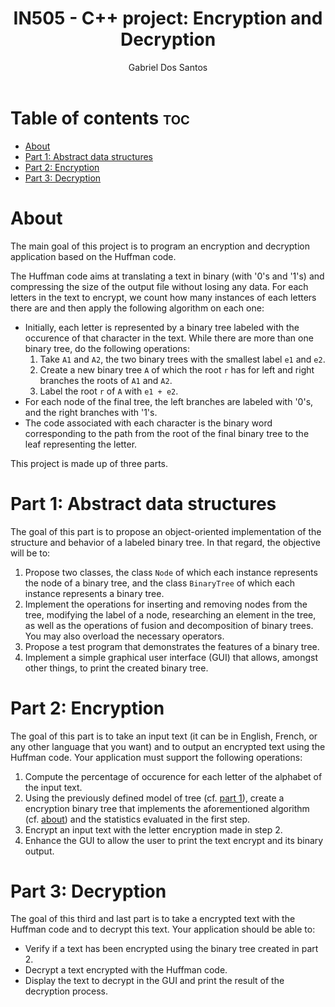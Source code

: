 #+TITLE:    IN505 - C++ project: Encryption and Decryption
#+AUTHOR:   Gabriel Dos Santos

* Table of contents :toc:
- [[#about][About]]
- [[#part-1-abstract-data-structures][Part 1: Abstract data structures]]
- [[#part-2-encryption][Part 2: Encryption]]
- [[#part-3-decryption][Part 3: Decryption]]

* About
The main goal of this project is to program an encryption and decryption application based on the Huffman code.

The Huffman code aims at translating a text in binary (with '0's and '1's) and compressing the size of the output file without losing any data. For each letters in the text to encrypt, we count how many instances of each letters there are and then apply the following algorithm on each one:
- Initially, each letter is represented by a binary tree labeled with the occurence of that character in the text. While there are more than one binary tree, do the following operations:
  1. Take ~A1~ and ~A2~, the two binary trees with the smallest label ~e1~ and ~e2~.
  2. Create a new binary tree ~A~ of which the root ~r~ has for left and right branches the roots of ~A1~ and ~A2~.
  3. Label the root ~r~ of ~A~ with ~e1 + e2~.
- For each node of the final tree, the left branches are labeled with '0's, and the right branches with '1's.
- The code associated with each character is the binary word corresponding to the path from the root of the final binary tree to the leaf representing the letter.

This project is made up of three parts.

* Part 1: Abstract data structures
The goal of this part is to propose an object-oriented implementation of the structure and behavior of a labeled binary tree. In that regard, the objective will be to:
1. Propose two classes, the class ~Node~ of which each instance represents the node of a binary tree, and the class ~BinaryTree~ of which each instance represents a binary tree.
2. Implement the operations for inserting and removing nodes from the tree, modifying the label of a node, researching an element in the tree, as well as the operations of fusion and decomposition of binary trees. You may also overload the necessary operators.
3. Propose a test program that demonstrates the features of a binary tree.
4. Implement a simple graphical user interface (GUI) that allows, amongst other things, to print the created binary tree.

* Part 2: Encryption
The goal of this part is to take an input text (it can be in English, French, or any other language that you want) and to output an encrypted text using the Huffman code. Your application must support the following operations:
1. Compute the percentage of occurence for each letter of the alphabet of the input text.
2. Using the previously defined model of tree (cf. [[#part1-abstract-data-structures][part 1]]), create a encryption binary tree that implements the aforementioned algorithm (cf. [[#about][about]]) and the statistics evaluated in the first step.
3. Encrypt an input text with the letter encryption made in step 2.
4. Enhance the GUI to allow the user to print the text encrypt and its binary output.

* Part 3: Decryption
The goal of this third and last part is to take a encrypted text with the Huffman code and to decrypt this text. Your application should be able to:
- Verify if a text has been encrypted using the binary tree created in part 2.
- Decrypt a text encrypted with the Huffman code.
- Display the text to decrypt in the GUI and print the result of the decryption process.
